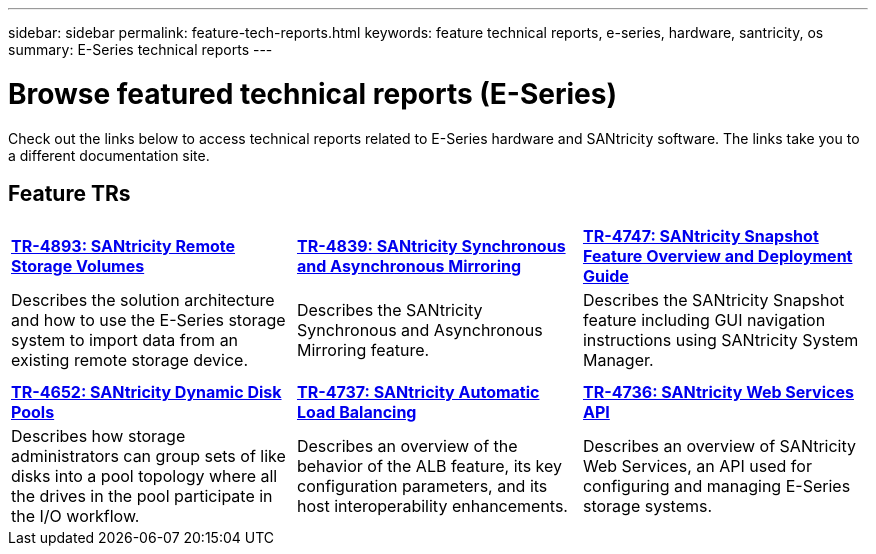 ---
sidebar: sidebar
permalink: feature-tech-reports.html
keywords: feature technical reports, e-series, hardware, santricity, os
summary: E-Series technical reports
---

= Browse featured technical reports (E-Series)
:icons: font
:imagesdir: ./media/

[.lead]
Check out the links below to access technical reports related to E-Series hardware and SANtricity software. The links take you to a different documentation site.

== Feature TRs

[%rotate, grid="none", frame="none", cols="9,9,9",]
|===
|https://www.netapp.com/pdf.html?item=/media/28697-tr-4893-deploy.pdf[*TR-4893: SANtricity Remote Storage Volumes*^]
|https://www.netapp.com/pdf.html?item=/media/19405-tr-4839.pdf[*TR-4839: SANtricity Synchronous and Asynchronous Mirroring*^]
|https://www.netapp.com/pdf.html?item=/media/17167-tr4747pdf.pdf[*TR-4747: SANtricity Snapshot Feature Overview and Deployment Guide*^]
|Describes the solution architecture and how to use the E-Series storage system to import data from an existing remote storage device.
|Describes the SANtricity Synchronous and Asynchronous Mirroring feature.
|Describes the SANtricity Snapshot feature including GUI navigation instructions using SANtricity System Manager.

| | |

| | |

|https://www.netapp.com/ko/media/12421-tr4652.pdf[*TR-4652: SANtricity Dynamic Disk Pools*^]
|https://www.netapp.com/pdf.html?item=/media/17144-tr4737pdf.pdf[*TR-4737: SANtricity Automatic Load Balancing*^]
|https://www.netapp.com/pdf.html?item=/media/17142-tr4736pdf.pdf[*TR-4736: SANtricity Web Services API*^]
|Describes how storage administrators can group sets of like disks into a pool topology where all the drives in the pool participate in the I/O workflow.
|Describes an overview of the behavior of the ALB feature, its key configuration parameters, and its host interoperability enhancements.
|Describes an overview of SANtricity Web Services, an API used for configuring and managing E-Series storage systems.
|===
